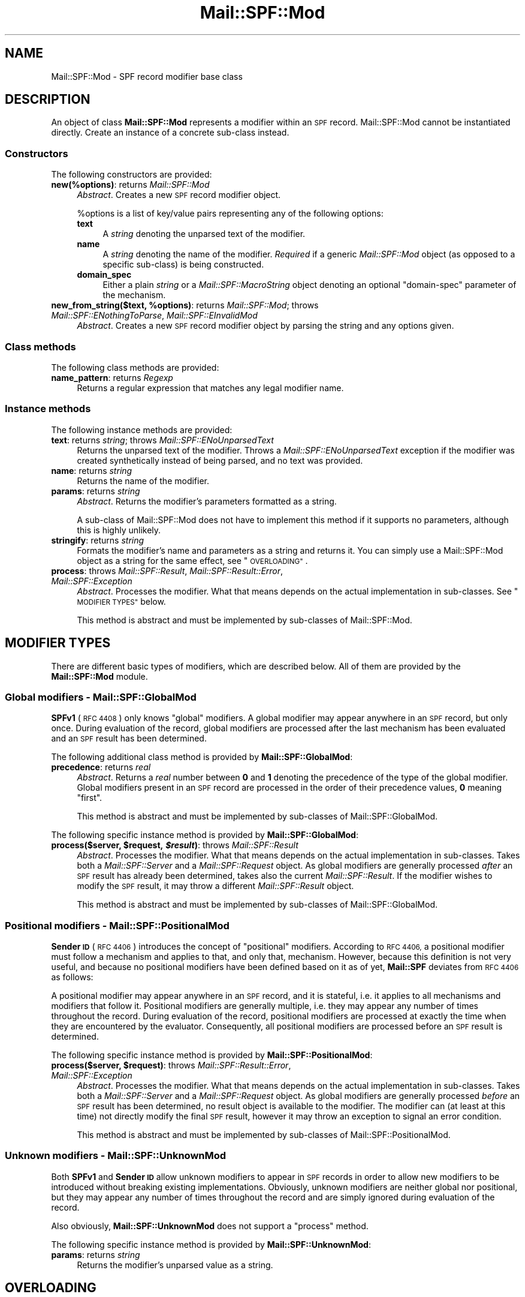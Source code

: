 .\" Automatically generated by Pod::Man 2.27 (Pod::Simple 3.28)
.\"
.\" Standard preamble:
.\" ========================================================================
.de Sp \" Vertical space (when we can't use .PP)
.if t .sp .5v
.if n .sp
..
.de Vb \" Begin verbatim text
.ft CW
.nf
.ne \\$1
..
.de Ve \" End verbatim text
.ft R
.fi
..
.\" Set up some character translations and predefined strings.  \*(-- will
.\" give an unbreakable dash, \*(PI will give pi, \*(L" will give a left
.\" double quote, and \*(R" will give a right double quote.  \*(C+ will
.\" give a nicer C++.  Capital omega is used to do unbreakable dashes and
.\" therefore won't be available.  \*(C` and \*(C' expand to `' in nroff,
.\" nothing in troff, for use with C<>.
.tr \(*W-
.ds C+ C\v'-.1v'\h'-1p'\s-2+\h'-1p'+\s0\v'.1v'\h'-1p'
.ie n \{\
.    ds -- \(*W-
.    ds PI pi
.    if (\n(.H=4u)&(1m=24u) .ds -- \(*W\h'-12u'\(*W\h'-12u'-\" diablo 10 pitch
.    if (\n(.H=4u)&(1m=20u) .ds -- \(*W\h'-12u'\(*W\h'-8u'-\"  diablo 12 pitch
.    ds L" ""
.    ds R" ""
.    ds C` ""
.    ds C' ""
'br\}
.el\{\
.    ds -- \|\(em\|
.    ds PI \(*p
.    ds L" ``
.    ds R" ''
.    ds C`
.    ds C'
'br\}
.\"
.\" Escape single quotes in literal strings from groff's Unicode transform.
.ie \n(.g .ds Aq \(aq
.el       .ds Aq '
.\"
.\" If the F register is turned on, we'll generate index entries on stderr for
.\" titles (.TH), headers (.SH), subsections (.SS), items (.Ip), and index
.\" entries marked with X<> in POD.  Of course, you'll have to process the
.\" output yourself in some meaningful fashion.
.\"
.\" Avoid warning from groff about undefined register 'F'.
.de IX
..
.nr rF 0
.if \n(.g .if rF .nr rF 1
.if (\n(rF:(\n(.g==0)) \{
.    if \nF \{
.        de IX
.        tm Index:\\$1\t\\n%\t"\\$2"
..
.        if !\nF==2 \{
.            nr % 0
.            nr F 2
.        \}
.    \}
.\}
.rr rF
.\"
.\" Accent mark definitions (@(#)ms.acc 1.5 88/02/08 SMI; from UCB 4.2).
.\" Fear.  Run.  Save yourself.  No user-serviceable parts.
.    \" fudge factors for nroff and troff
.if n \{\
.    ds #H 0
.    ds #V .8m
.    ds #F .3m
.    ds #[ \f1
.    ds #] \fP
.\}
.if t \{\
.    ds #H ((1u-(\\\\n(.fu%2u))*.13m)
.    ds #V .6m
.    ds #F 0
.    ds #[ \&
.    ds #] \&
.\}
.    \" simple accents for nroff and troff
.if n \{\
.    ds ' \&
.    ds ` \&
.    ds ^ \&
.    ds , \&
.    ds ~ ~
.    ds /
.\}
.if t \{\
.    ds ' \\k:\h'-(\\n(.wu*8/10-\*(#H)'\'\h"|\\n:u"
.    ds ` \\k:\h'-(\\n(.wu*8/10-\*(#H)'\`\h'|\\n:u'
.    ds ^ \\k:\h'-(\\n(.wu*10/11-\*(#H)'^\h'|\\n:u'
.    ds , \\k:\h'-(\\n(.wu*8/10)',\h'|\\n:u'
.    ds ~ \\k:\h'-(\\n(.wu-\*(#H-.1m)'~\h'|\\n:u'
.    ds / \\k:\h'-(\\n(.wu*8/10-\*(#H)'\z\(sl\h'|\\n:u'
.\}
.    \" troff and (daisy-wheel) nroff accents
.ds : \\k:\h'-(\\n(.wu*8/10-\*(#H+.1m+\*(#F)'\v'-\*(#V'\z.\h'.2m+\*(#F'.\h'|\\n:u'\v'\*(#V'
.ds 8 \h'\*(#H'\(*b\h'-\*(#H'
.ds o \\k:\h'-(\\n(.wu+\w'\(de'u-\*(#H)/2u'\v'-.3n'\*(#[\z\(de\v'.3n'\h'|\\n:u'\*(#]
.ds d- \h'\*(#H'\(pd\h'-\w'~'u'\v'-.25m'\f2\(hy\fP\v'.25m'\h'-\*(#H'
.ds D- D\\k:\h'-\w'D'u'\v'-.11m'\z\(hy\v'.11m'\h'|\\n:u'
.ds th \*(#[\v'.3m'\s+1I\s-1\v'-.3m'\h'-(\w'I'u*2/3)'\s-1o\s+1\*(#]
.ds Th \*(#[\s+2I\s-2\h'-\w'I'u*3/5'\v'-.3m'o\v'.3m'\*(#]
.ds ae a\h'-(\w'a'u*4/10)'e
.ds Ae A\h'-(\w'A'u*4/10)'E
.    \" corrections for vroff
.if v .ds ~ \\k:\h'-(\\n(.wu*9/10-\*(#H)'\s-2\u~\d\s+2\h'|\\n:u'
.if v .ds ^ \\k:\h'-(\\n(.wu*10/11-\*(#H)'\v'-.4m'^\v'.4m'\h'|\\n:u'
.    \" for low resolution devices (crt and lpr)
.if \n(.H>23 .if \n(.V>19 \
\{\
.    ds : e
.    ds 8 ss
.    ds o a
.    ds d- d\h'-1'\(ga
.    ds D- D\h'-1'\(hy
.    ds th \o'bp'
.    ds Th \o'LP'
.    ds ae ae
.    ds Ae AE
.\}
.rm #[ #] #H #V #F C
.\" ========================================================================
.\"
.IX Title "Mail::SPF::Mod 3"
.TH Mail::SPF::Mod 3 "2021-02-28" "perl v5.18.4" "User Contributed Perl Documentation"
.\" For nroff, turn off justification.  Always turn off hyphenation; it makes
.\" way too many mistakes in technical documents.
.if n .ad l
.nh
.SH "NAME"
Mail::SPF::Mod \- SPF record modifier base class
.SH "DESCRIPTION"
.IX Header "DESCRIPTION"
An object of class \fBMail::SPF::Mod\fR represents a modifier within an \s-1SPF\s0
record.  Mail::SPF::Mod cannot be instantiated directly.  Create an instance of
a concrete sub-class instead.
.SS "Constructors"
.IX Subsection "Constructors"
The following constructors are provided:
.IP "\fBnew(%options)\fR: returns \fIMail::SPF::Mod\fR" 4
.IX Item "new(%options): returns Mail::SPF::Mod"
\&\fIAbstract\fR.  Creates a new \s-1SPF\s0 record modifier object.
.Sp
\&\f(CW%options\fR is a list of key/value pairs representing any of the following
options:
.RS 4
.IP "\fBtext\fR" 4
.IX Item "text"
A \fIstring\fR denoting the unparsed text of the modifier.
.IP "\fBname\fR" 4
.IX Item "name"
A \fIstring\fR denoting the name of the modifier.  \fIRequired\fR if a generic
\&\fIMail::SPF::Mod\fR object (as opposed to a specific sub-class) is being
constructed.
.IP "\fBdomain_spec\fR" 4
.IX Item "domain_spec"
Either a plain \fIstring\fR or a \fIMail::SPF::MacroString\fR object denoting an
optional \f(CW\*(C`domain\-spec\*(C'\fR parameter of the mechanism.
.RE
.RS 4
.RE
.ie n .IP "\fBnew_from_string($text, \fB%options\fB)\fR: returns \fIMail::SPF::Mod\fR; throws \fIMail::SPF::ENothingToParse\fR, \fIMail::SPF::EInvalidMod\fR" 4
.el .IP "\fBnew_from_string($text, \f(CB%options\fB)\fR: returns \fIMail::SPF::Mod\fR; throws \fIMail::SPF::ENothingToParse\fR, \fIMail::SPF::EInvalidMod\fR" 4
.IX Item "new_from_string($text, %options): returns Mail::SPF::Mod; throws Mail::SPF::ENothingToParse, Mail::SPF::EInvalidMod"
\&\fIAbstract\fR.  Creates a new \s-1SPF\s0 record modifier object by parsing the string and
any options given.
.SS "Class methods"
.IX Subsection "Class methods"
The following class methods are provided:
.IP "\fBname_pattern\fR: returns \fIRegexp\fR" 4
.IX Item "name_pattern: returns Regexp"
Returns a regular expression that matches any legal modifier name.
.SS "Instance methods"
.IX Subsection "Instance methods"
The following instance methods are provided:
.IP "\fBtext\fR: returns \fIstring\fR; throws \fIMail::SPF::ENoUnparsedText\fR" 4
.IX Item "text: returns string; throws Mail::SPF::ENoUnparsedText"
Returns the unparsed text of the modifier.  Throws a
\&\fIMail::SPF::ENoUnparsedText\fR exception if the modifier was created
synthetically instead of being parsed, and no text was provided.
.IP "\fBname\fR: returns \fIstring\fR" 4
.IX Item "name: returns string"
Returns the name of the modifier.
.IP "\fBparams\fR: returns \fIstring\fR" 4
.IX Item "params: returns string"
\&\fIAbstract\fR.  Returns the modifier's parameters formatted as a string.
.Sp
A sub-class of Mail::SPF::Mod does not have to implement this method if it
supports no parameters, although this is highly unlikely.
.IP "\fBstringify\fR: returns \fIstring\fR" 4
.IX Item "stringify: returns string"
Formats the modifier's name and parameters as a string and returns it.  You can
simply use a Mail::SPF::Mod object as a string for the same effect, see
\&\*(L"\s-1OVERLOADING\*(R"\s0.
.IP "\fBprocess\fR: throws \fIMail::SPF::Result\fR, \fIMail::SPF::Result::Error\fR, \fIMail::SPF::Exception\fR" 4
.IX Item "process: throws Mail::SPF::Result, Mail::SPF::Result::Error, Mail::SPF::Exception"
\&\fIAbstract\fR.  Processes the modifier.  What that means depends on the actual
implementation in sub-classes.  See \*(L"\s-1MODIFIER TYPES\*(R"\s0 below.
.Sp
This method is abstract and must be implemented by sub-classes of
Mail::SPF::Mod.
.SH "MODIFIER TYPES"
.IX Header "MODIFIER TYPES"
There are different basic types of modifiers, which are described below.  All
of them are provided by the \fBMail::SPF::Mod\fR module.
.SS "Global modifiers \- \fBMail::SPF::GlobalMod\fP"
.IX Subsection "Global modifiers - Mail::SPF::GlobalMod"
\&\fBSPFv1\fR (\s-1RFC 4408\s0) only knows \*(L"global\*(R" modifiers.  A global modifier may
appear anywhere in an \s-1SPF\s0 record, but only once.  During evaluation of the
record, global modifiers are processed after the last mechanism has been
evaluated and an \s-1SPF\s0 result has been determined.
.PP
The following additional class method is provided by \fBMail::SPF::GlobalMod\fR:
.IP "\fBprecedence\fR: returns \fIreal\fR" 4
.IX Item "precedence: returns real"
\&\fIAbstract\fR.  Returns a \fIreal\fR number between \fB0\fR and \fB1\fR denoting the
precedence of the type of the global modifier.  Global modifiers present in an
\&\s-1SPF\s0 record are processed in the order of their precedence values, \fB0\fR meaning
\&\*(L"first\*(R".
.Sp
This method is abstract and must be implemented by sub-classes of
Mail::SPF::GlobalMod.
.PP
The following specific instance method is provided by \fBMail::SPF::GlobalMod\fR:
.ie n .IP "\fBprocess($server, \fB$request\fB, \f(BI$result\fB)\fR: throws \fIMail::SPF::Result\fR" 4
.el .IP "\fBprocess($server, \f(CB$request\fB, \f(CB$result\fB)\fR: throws \fIMail::SPF::Result\fR" 4
.IX Item "process($server, $request, $result): throws Mail::SPF::Result"
\&\fIAbstract\fR.  Processes the modifier.  What that means depends on the actual
implementation in sub-classes.  Takes both a \fIMail::SPF::Server\fR and a
\&\fIMail::SPF::Request\fR object.  As global modifiers are generally processed
\&\fIafter\fR an \s-1SPF\s0 result has already been determined, takes also the current
\&\fIMail::SPF::Result\fR.  If the modifier wishes to modify the \s-1SPF\s0 result, it may
throw a different \fIMail::SPF::Result\fR object.
.Sp
This method is abstract and must be implemented by sub-classes of
Mail::SPF::GlobalMod.
.SS "Positional modifiers \- \fBMail::SPF::PositionalMod\fP"
.IX Subsection "Positional modifiers - Mail::SPF::PositionalMod"
\&\fBSender \s-1ID\s0\fR (\s-1RFC 4406\s0) introduces the concept of \*(L"positional\*(R" modifiers.
According to \s-1RFC 4406,\s0 a positional modifier must follow a mechanism and
applies to that, and only that, mechanism.  However, because this definition is
not very useful, and because no positional modifiers have been defined based on
it as of yet, \fBMail::SPF\fR deviates from \s-1RFC 4406\s0 as follows:
.PP
A positional modifier may appear anywhere in an \s-1SPF\s0 record, and it is stateful,
i.e. it applies to all mechanisms and modifiers that follow it.  Positional
modifiers are generally multiple, i.e. they may appear any number of times
throughout the record.  During evaluation of the record, positional modifiers
are processed at exactly the time when they are encountered by the evaluator.
Consequently, all positional modifiers are processed before an \s-1SPF\s0 result is
determined.
.PP
The following specific instance method is provided by
\&\fBMail::SPF::PositionalMod\fR:
.ie n .IP "\fBprocess($server, \fB$request\fB)\fR: throws \fIMail::SPF::Result::Error\fR, \fIMail::SPF::Exception\fR" 4
.el .IP "\fBprocess($server, \f(CB$request\fB)\fR: throws \fIMail::SPF::Result::Error\fR, \fIMail::SPF::Exception\fR" 4
.IX Item "process($server, $request): throws Mail::SPF::Result::Error, Mail::SPF::Exception"
\&\fIAbstract\fR.  Processes the modifier.  What that means depends on the actual
implementation in sub-classes.  Takes both a \fIMail::SPF::Server\fR and a
\&\fIMail::SPF::Request\fR object.  As global modifiers are generally processed
\&\fIbefore\fR an \s-1SPF\s0 result has been determined, no result object is available to
the modifier.  The modifier can (at least at this time) not directly modify the
final \s-1SPF\s0 result, however it may throw an exception to signal an error
condition.
.Sp
This method is abstract and must be implemented by sub-classes of
Mail::SPF::PositionalMod.
.SS "Unknown modifiers \- \fBMail::SPF::UnknownMod\fP"
.IX Subsection "Unknown modifiers - Mail::SPF::UnknownMod"
Both \fBSPFv1\fR and \fBSender \s-1ID\s0\fR allow unknown modifiers to appear in \s-1SPF\s0 records
in order to allow new modifiers to be introduced without breaking existing
implementations.  Obviously, unknown modifiers are neither global nor
positional, but they may appear any number of times throughout the record and
are simply ignored during evaluation of the record.
.PP
Also obviously, \fBMail::SPF::UnknownMod\fR does not support a \f(CW\*(C`process\*(C'\fR method.
.PP
The following specific instance method is provided by
\&\fBMail::SPF::UnknownMod\fR:
.IP "\fBparams\fR: returns \fIstring\fR" 4
.IX Item "params: returns string"
Returns the modifier's unparsed value as a string.
.SH "OVERLOADING"
.IX Header "OVERLOADING"
If a Mail::SPF::Mod object is used as a \fIstring\fR, the \f(CW\*(C`stringify\*(C'\fR method is
used to convert the object into a string.
.SH "SEE ALSO"
.IX Header "SEE ALSO"
Mail::SPF::Mod::Redirect, Mail::SPF::Mod::Exp
.PP
Mail::SPF, Mail::SPF::Record, Mail::SPF::Term
.PP
<http://tools.ietf.org/html/rfc4408>
.PP
For availability, support, and license information, see the \s-1README\s0 file
included with Mail::SPF.
.SH "AUTHORS"
.IX Header "AUTHORS"
Julian Mehnle <julian@mehnle.net>, Shevek <cpan@anarres.org>
